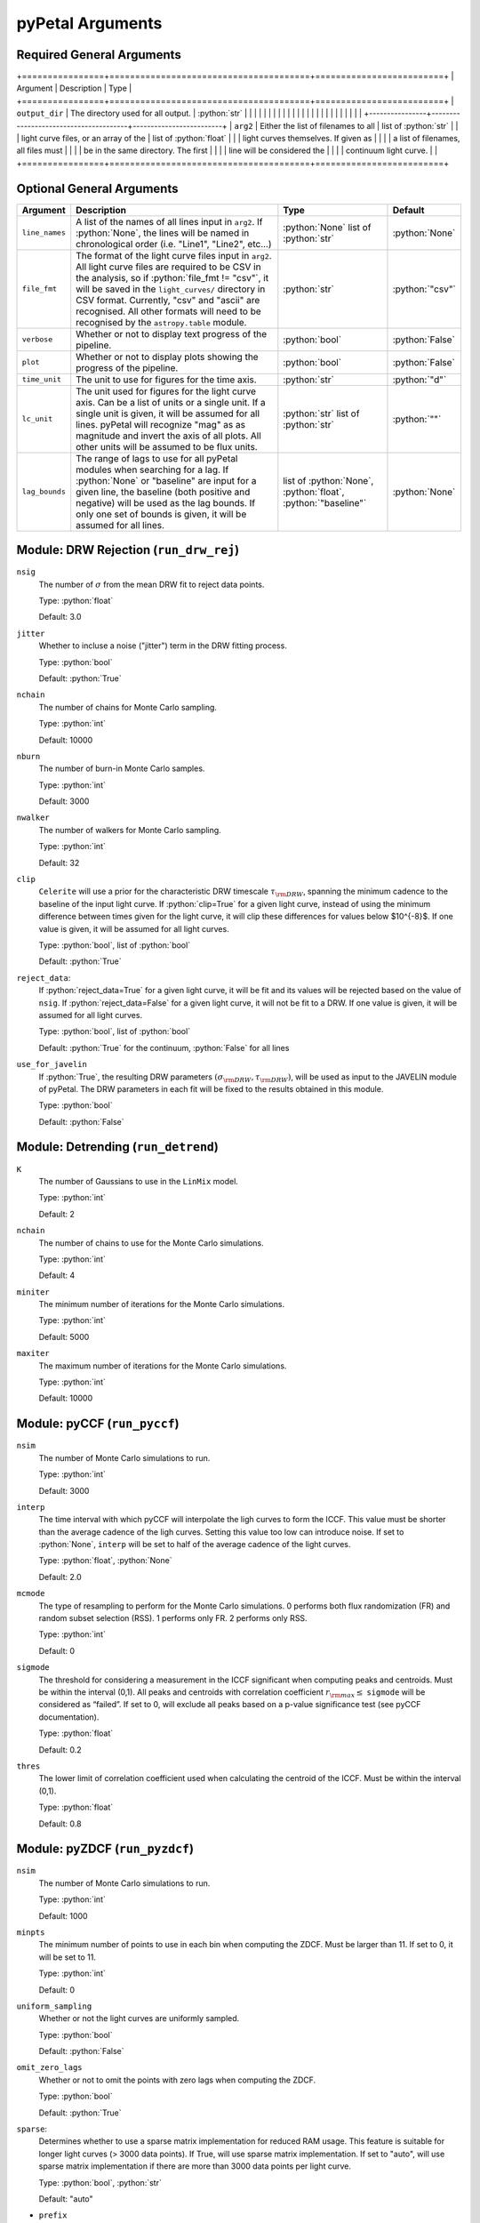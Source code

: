 .. role:: python(code)
   :language: python
   :class: highlight

pyPetal Arguments
==================

Required General Arguments
---------------------------

+================+=======================================+=========================+
| Argument       | Description                           | Type                    |
+================+=======================================+=========================+
| ``output_dir`` | The directory used for all output.    | :python:`str`           |
|                |                                       |                         |
|                |                                       |                         |
|                |                                       |                         |
|                |                                       |                         |
|                |                                       |                         |
|                |                                       |                         |
+----------------+---------------------------------------+-------------------------+
| ``arg2``       | Either the list of filenames to all   | list of :python:`str`   |
|                | light curve files, or an array of the | list of :python:`float` |
|                | light curves themselves. If given as  |                         |
|                | a list of filenames, all files must   |                         |
|                | be in the same directory. The first   |                         |
|                | line will be considered the           |                         |
|                | continuum light curve.                |                         |
+================+=======================================+=========================+


Optional General Arguments
----------------------------

+----------------+-----------------------------------------------------------------------------+-------------------------+-----------------+
| Argument       | Description                                                                 | Type                    | Default         |
+================+=============================================================================+=========================+=================+
| ``line_names`` | A list of the names of all lines input in ``arg2``. If :python:`None`, the  | :python:`None`          | :python:`None`  |    
|                | lines will be named in chronological order (i.e. "Line1", "Line2", etc...)  | list of :python:`str`   |                 |
+----------------+-----------------------------------------------------------------------------+-------------------------+-----------------+
| ``file_fmt``   | The format of the light curve files input in ``arg2``. All light curve      | :python:`str`           | :python:`"csv"` |
|                | files are required to be CSV in the analysis, so if                         |                         |                 |
|                | :python:`file_fmt != "csv"`, it will be saved in the ``light_curves/``      |                         |                 |
|                | directory in CSV format. Currently, "csv" and "ascii" are recognised. All   |                         |                 | 
|                | other formats will need to be recognised by the ``astropy.table`` module.   |                         |                 |
+----------------+-----------------------------------------------------------------------------+-------------------------+-----------------+
| ``verbose``    | Whether or not to display text progress of the pipeline.                    | :python:`bool`          | :python:`False` |
+----------------+-----------------------------------------------------------------------------+-------------------------+-----------------+
| ``plot``       | Whether or not to display plots showing the progress of the pipeline.       | :python:`bool`          | :python:`False` |
+----------------+-----------------------------------------------------------------------------+-------------------------+-----------------+
| ``time_unit``  | The unit to use for figures for the time axis.                              | :python:`str`           | :python:`"d"`   |
+----------------+-----------------------------------------------------------------------------+-------------------------+-----------------+
| ``lc_unit``    | The unit used for figures for the light curve axis. Can be a list of units  | :python:`str`           | :python:`""`    |
|                | or a single unit. If a single unit is given, it will be assumed for all     | list of :python:`str`   |                 |
|                | lines. pyPetal will recognize "mag" as as magnitude and invert the axis of  |                         |                 |
|                | all plots. All other units will be assumed to be flux units.                |                         |                 |
+----------------+-----------------------------------------------------------------------------+-------------------------+-----------------+
| ``lag_bounds`` | The range of lags to use for all pyPetal modules when searching for a lag.  | list of :python:`None`, | :python:`None`  |
|                | If :python:`None` or "baseline" are input for a given line, the baseline    | :python:`float`,        |                 |
|                | (both positive and negative) will be used as the lag bounds. If only one    | :python:`"baseline"`    |                 |
|                | set of bounds is given, it will be assumed for all lines.                   |                         |                 |
+----------------+-----------------------------------------------------------------------------+-------------------------+-----------------+



Module: DRW Rejection (``run_drw_rej``)
---------------------------------------

``nsig``
    The number of :math:`\sigma` from the mean DRW fit to reject data points.
    
    Type: :python:`float`
    
    Default: 3.0




``jitter``
    Whether to incluse a noise ("jitter") term in the DRW fitting process.

    Type: :python:`bool`

    Default: :python:`True`




``nchain``
    The number of chains for Monte Carlo sampling.

    Type: :python:`int`
    
    Default: 10000



``nburn``
    The number of burn-in Monte Carlo samples.
    
    Type: :python:`int`
    
    Default: 3000




``nwalker``
    The number of walkers for Monte Carlo sampling.
    
    Type: :python:`int`
    
    Default: 32




``clip``
    ``Celerite`` will use a prior for the characteristic DRW timescale :math:`\tau_{\rm DRW}`, 
    spanning the minimum cadence to the baseline of the input light curve. If :python:`clip=True` 
    for a given light curve, instead of using the minimum difference between times given for
    the light curve, it will clip these differences for values below $10^{-8}$. If one value 
    is given, it will be assumed for all light curves.

    Type: :python:`bool`, list of :python:`bool` 

    Default: :python:`True`



``reject_data``: 
    If :python:`reject_data=True` for a given light curve, it will be fit and its values will be 
    rejected based on the value of ``nsig``. If :python:`reject_data=False` for a given light curve,
    it will not be fit to a DRW. If one value is given, it will be assumed for all light curves.
    
    Type: :python:`bool`, list of :python:`bool`
    
    Default: :python:`True` for the continuum, :python:`False` for all lines



``use_for_javelin``
    If :python:`True`, the resulting DRW parameters :math:`(\sigma_{\rm DRW}, $\tau_{\rm DRW})`, will
    be used as input to the JAVELIN module of pyPetal. The DRW parameters in each fit will be
    fixed to the results obtained in this module.
    
    Type: :python:`bool`
    
    Default: :python:`False`




Module: Detrending (``run_detrend``)
------------------------------------

``K``
    The number of Gaussians to use in the ``LinMix`` model.

    Type: :python:`int`

    Default: 2



``nchain``
    The number of chains to use for the Monte Carlo simulations.
    
    Type: :python:`int`
    
    Default: 4



``miniter``
    The minimum number of iterations for the Monte Carlo simulations.

    Type: :python:`int`

    Default: 5000



``maxiter``
    The maximum number of iterations for the Monte Carlo simulations.

    Type: :python:`int`

    Default: 10000





Module: pyCCF (``run_pyccf``)
-----------------------------

``nsim``
    The number of Monte Carlo simulations to run.

    Type: :python:`int`

    Default: 3000



``interp``
    The time interval with which pyCCF will interpolate the ligh curves to form the ICCF. This value must be 
    shorter than the average cadence of the ligh curves. Setting this value too low can introduce noise. If 
    set to :python:`None`, ``interp`` will be set to half of the average cadence of the light curves. 
    
    Type: :python:`float`, :python:`None`
    
    Default: 2.0



``mcmode``
    The type of resampling to perform for the Monte Carlo simulations. 0 performs both flux randomization (FR) 
    and random subset selection (RSS). 1 performs only FR. 2 performs only RSS.

    Type: :python:`int`

    Default: 0



``sigmode``
    The threshold for considering a measurement in the ICCF significant when computing peaks and centroids. 
    Must be within the interval (0,1). All peaks and centroids with correlation coefficient :math:`r_{\rm max} \leq` ``sigmode`` 
    will be considered as “failed”. If set to 0, will exclude all peaks based on a p-value significance 
    test (see pyCCF documentation). 

    Type: :python:`float` 

    Default: 0.2



``thres``
    The lower limit of correlation coefficient used when calculating the centroid of the ICCF. Must be within the interval (0,1). 
    
    Type: :python:`float`
    
    Default: 0.8




Module: pyZDCF (``run_pyzdcf``)
-------------------------------

``nsim``
    The number of Monte Carlo simulations to run.

    Type: :python:`int`

    Default: 1000



``minpts``
    The minimum number of points to use in each bin when computing the ZDCF. Must be larger than 11. If set 
    to 0, it will be set to 11. 

    Type: :python:`int`

    Default: 0




``uniform_sampling``
    Whether or not the light curves are uniformly sampled.

    Type: :python:`bool`

    Default: :python:`False`



``omit_zero_lags``
    Whether or not to omit the points with zero lags when computing the ZDCF.

    Type: :python:`bool`

    Default: :python:`True`



``sparse``: 
    Determines whether to use a sparse matrix implementation for reduced RAM usage. This feature is suitable 
    for longer light curves (> 3000 data points). If True, will use sparse matrix implementation. If set to "auto", 
    will use sparse matrix implementation if there are more than 3000 data points per light curve. 

    Type: :python:`bool`, :python:`str`

    Default: "auto"



* ``prefix``
    Prefix to the output ZDCF file. 

    Type: :python:`str`

    Default: "zdcf"




``run_plike``
    Whether or not to run the PLIKE algorithm on the ZDCF to get a maximum likelihood time lag.
    __NOTE__: If :python:`run_plike=True`, the ``plike_dir`` argument must also be specified.
    
    Type: :python:`bool`
    
    Default: :python:`False`



``plike_dir``
    The path to the PLIKE executable.

    Type: :python:`str`, :python:`None`

    Default: :python:`None`




Module: JAVELIN (``run_javelin``)
---------------------------------

``subtract_mean``
    Whether or not to subtract the mean from all light curves before analysis.

    Type: :python:`bool`

    Default: :python:`True`



``nchain``
    The number of chains to use in the MCMC.
    
    Type: :python:`int`
    
    Default: 100



``nburn``
    The number of burn-in steps to use in the MCMC.
    
    Type: :python:`int`
    
    Default: 100



``nwalkers``
    The number of walkers to use in the MCMC.

    Type: :python:`int`

    Default: 100



``rm_type``
    The type of reverberation mapping (RM) analysis to use when running JAVELIN. Can either be set 
    to "spec" for spectroscopic RM, or "phot" for photometric RM. 

    Type: :python:`str`

    Default: "spec"




* ``together``
    Whether or not to fit all lines to the same model. If :python:`together=False` all lines will be fit
    to the continuum separately.
    
    Type: :python:`bool`
    
    Default: :python:`False`



``lagtobaseline``
    A log prior is used to logarithmically penalizes lag values larger than ``x``*baseline, where 
    ``x`` is the value of this parameter. 
    
    Type: :python:`float` 
    
    Default: 0.3



* ``fixed``: 
    A list to determine what parameters to fix/vary when fitting the light curves. This should be an 
    array with a length equal to the number of parameters in the model (i.e. 2 + 3*(number of light curves) ). 
    The fitted parameters will be the two DRW parameters :math:`( \log(\sigma_{\rm DRW}), \log(\tau_{\rm DRW}) )` and 
    three tophat parameters for each non-continuum light curve (lag, width, scale). Setting to 0 will fix the 
    parameter and setting to 1 will allow it to vary. If None, all parameters will be allowed to vary. The fixed 
    parameters must match the fixed value in the array input to the ``p_fix`` argument. If :python:`together=False`, this 
    can be input as a list of inputs, one for each line. If only one input is given, it will be assumed for each line.
 
    Type: :python:`None`, list of :python:`int`
 
    Default: :python:`None`



* ``p_fix``
    A list of the fixed parameters, corresponding to the elements of the fixed array. If None, all parameters will 
    be allowed to vary. Similar to ``fixed``, if :python:`together=False` this can be input as a list of inputs for each line.
    If only one input is given, it will be assumed for all lines.
    
    Type: :python:`None`, list of :python:`float`
    
    Default: :python:`None`



``output_chains``
    Whether or not to output the MCMC chains to a file.

    Type: :python:`bool`

    Default: :python:`True`



``output_burn``
    Whether or not to output the MCMC burn-in chains to a file.

    Type: :python:`bool`

    Default: :python:`True`



``output_logp``
    Whether or not to output the MCMC log probability to a file.

    Type: :python:`bool`

    Default: :python:`True`



``nbin``
    The number of bins to use for the output histogram plots.

    Type: :python:`int`

    Default: 100



Module: Weighting (``run_weighting``)
-------------------------------------

``gap_size``
    The minimum gap size to use to detect gaps in the continuum light curve when obtaining :math:`N(\tau)`.

    Type: :python:`float`

    Default: 20.0



``k``
    The exponent used when calculating :math:`P(\tau)`.
    
    Type: :python:`float`
    
    Default: 2.0



``width``
    The width of the Gaussian used to smooth the weighted distribution to find the primary peak.

    Type: :python:`float`

    Default: 20.0



``zoom``
    Whether or not to zoom in on the peak with an inset in the output plot.

    Type: :python:`bool`

    Default: True

